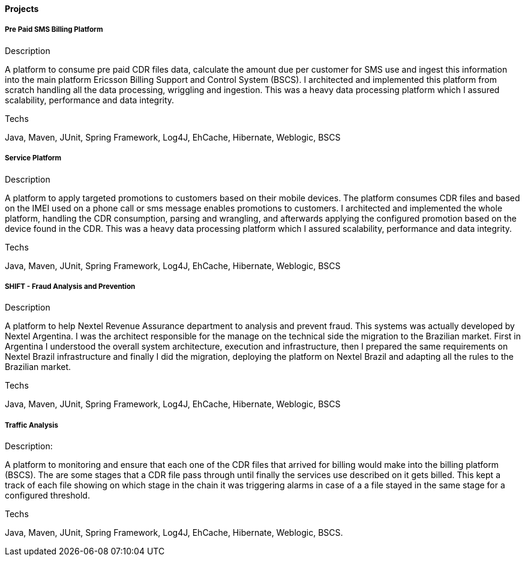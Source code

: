==== Projects

===== Pre Paid SMS Billing Platform

.Description
A platform to consume pre paid CDR files data, calculate the amount due per customer for SMS use and ingest this information into the main platform Ericsson Billing Support and Control System (BSCS). I architected and implemented this platform from scratch handling all the data processing, wriggling and ingestion. This was a heavy data processing platform which I assured scalability, performance and data integrity. 

.Techs
Java, Maven, JUnit, Spring Framework, Log4J, EhCache, Hibernate, Weblogic, BSCS

===== Service Platform

.Description
A platform to apply targeted promotions to customers based on their mobile devices. The platform consumes CDR files and based on the IMEI used on a phone call or sms message enables promotions to customers. I architected and implemented the whole platform, handling the CDR consumption, parsing and wrangling, and afterwards applying the configured promotion based on the device found in the CDR. This was a heavy data processing platform which I assured scalability, performance and data integrity.

.Techs
Java, Maven, JUnit, Spring Framework, Log4J, EhCache, Hibernate, Weblogic, BSCS

===== SHIFT - Fraud Analysis and Prevention
.Description
A platform to help Nextel Revenue Assurance department to analysis and prevent fraud. This systems was actually developed by Nextel Argentina. I was the architect responsible for the manage on the technical side the migration to the Brazilian market. First in Argentina I understood the overall system architecture, execution and infrastructure, then I prepared the same requirements on Nextel Brazil infrastructure and finally I did the migration, deploying the platform on Nextel Brazil and adapting all the rules to the Brazilian market.

.Techs
Java, Maven, JUnit, Spring Framework, Log4J, EhCache, Hibernate, Weblogic, BSCS

===== Traffic Analysis

.Description:
A platform to monitoring and ensure that each one of the CDR files that arrived for billing would make into the billing platform (BSCS). The are some stages that a CDR file pass through until finally the services use described on it gets billed. This kept a track of each file showing on which stage in the chain it was triggering alarms in case of a a file stayed in the same stage for a configured threshold.

.Techs
Java, Maven, JUnit, Spring Framework, Log4J, EhCache, Hibernate, Weblogic, BSCS.
